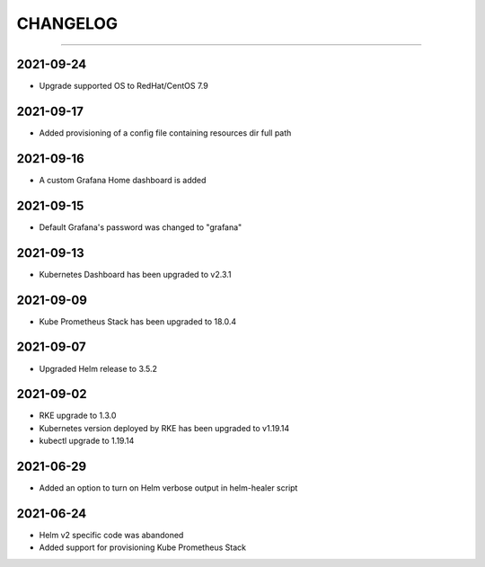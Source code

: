 CHANGELOG
=========

-----

2021-09-24
----------

- Upgrade supported OS to RedHat/CentOS 7.9

2021-09-17
----------

- Added provisioning of a config file containing resources dir full path


2021-09-16
----------

- A custom Grafana Home dashboard is added

2021-09-15
----------

- Default Grafana's password was changed to "grafana"

2021-09-13
----------

- Kubernetes Dashboard has been upgraded to v2.3.1

2021-09-09
----------

- Kube Prometheus Stack has been upgraded to 18.0.4

2021-09-07
----------

- Upgraded Helm release to 3.5.2

2021-09-02
----------

- RKE upgrade to 1.3.0
- Kubernetes version deployed by RKE has been upgraded to v1.19.14
- kubectl upgrade to 1.19.14

2021-06-29
----------

- Added an option to turn on Helm verbose output in helm-healer script

2021-06-24
----------

- Helm v2 specific code was abandoned
- Added support for provisioning Kube Prometheus Stack
